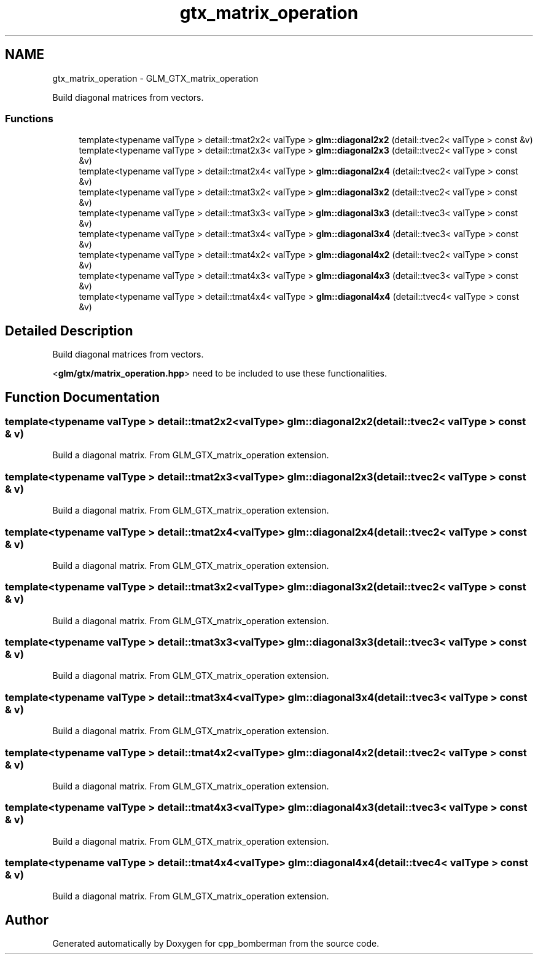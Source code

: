 .TH "gtx_matrix_operation" 3 "Sun Jun 7 2015" "Version 0.42" "cpp_bomberman" \" -*- nroff -*-
.ad l
.nh
.SH NAME
gtx_matrix_operation \- GLM_GTX_matrix_operation
.PP
Build diagonal matrices from vectors\&.  

.SS "Functions"

.in +1c
.ti -1c
.RI "template<typename valType > detail::tmat2x2< valType > \fBglm::diagonal2x2\fP (detail::tvec2< valType > const &v)"
.br
.ti -1c
.RI "template<typename valType > detail::tmat2x3< valType > \fBglm::diagonal2x3\fP (detail::tvec2< valType > const &v)"
.br
.ti -1c
.RI "template<typename valType > detail::tmat2x4< valType > \fBglm::diagonal2x4\fP (detail::tvec2< valType > const &v)"
.br
.ti -1c
.RI "template<typename valType > detail::tmat3x2< valType > \fBglm::diagonal3x2\fP (detail::tvec2< valType > const &v)"
.br
.ti -1c
.RI "template<typename valType > detail::tmat3x3< valType > \fBglm::diagonal3x3\fP (detail::tvec3< valType > const &v)"
.br
.ti -1c
.RI "template<typename valType > detail::tmat3x4< valType > \fBglm::diagonal3x4\fP (detail::tvec3< valType > const &v)"
.br
.ti -1c
.RI "template<typename valType > detail::tmat4x2< valType > \fBglm::diagonal4x2\fP (detail::tvec2< valType > const &v)"
.br
.ti -1c
.RI "template<typename valType > detail::tmat4x3< valType > \fBglm::diagonal4x3\fP (detail::tvec3< valType > const &v)"
.br
.ti -1c
.RI "template<typename valType > detail::tmat4x4< valType > \fBglm::diagonal4x4\fP (detail::tvec4< valType > const &v)"
.br
.in -1c
.SH "Detailed Description"
.PP 
Build diagonal matrices from vectors\&. 

<\fBglm/gtx/matrix_operation\&.hpp\fP> need to be included to use these functionalities\&. 
.SH "Function Documentation"
.PP 
.SS "template<typename valType > detail::tmat2x2<valType> glm::diagonal2x2 (\fBdetail::tvec2\fP< valType > const & v)"
Build a diagonal matrix\&. From GLM_GTX_matrix_operation extension\&. 
.SS "template<typename valType > detail::tmat2x3<valType> glm::diagonal2x3 (\fBdetail::tvec2\fP< valType > const & v)"
Build a diagonal matrix\&. From GLM_GTX_matrix_operation extension\&. 
.SS "template<typename valType > detail::tmat2x4<valType> glm::diagonal2x4 (\fBdetail::tvec2\fP< valType > const & v)"
Build a diagonal matrix\&. From GLM_GTX_matrix_operation extension\&. 
.SS "template<typename valType > detail::tmat3x2<valType> glm::diagonal3x2 (\fBdetail::tvec2\fP< valType > const & v)"
Build a diagonal matrix\&. From GLM_GTX_matrix_operation extension\&. 
.SS "template<typename valType > detail::tmat3x3<valType> glm::diagonal3x3 (\fBdetail::tvec3\fP< valType > const & v)"
Build a diagonal matrix\&. From GLM_GTX_matrix_operation extension\&. 
.SS "template<typename valType > detail::tmat3x4<valType> glm::diagonal3x4 (\fBdetail::tvec3\fP< valType > const & v)"
Build a diagonal matrix\&. From GLM_GTX_matrix_operation extension\&. 
.SS "template<typename valType > detail::tmat4x2<valType> glm::diagonal4x2 (\fBdetail::tvec2\fP< valType > const & v)"
Build a diagonal matrix\&. From GLM_GTX_matrix_operation extension\&. 
.SS "template<typename valType > detail::tmat4x3<valType> glm::diagonal4x3 (\fBdetail::tvec3\fP< valType > const & v)"
Build a diagonal matrix\&. From GLM_GTX_matrix_operation extension\&. 
.SS "template<typename valType > detail::tmat4x4<valType> glm::diagonal4x4 (\fBdetail::tvec4\fP< valType > const & v)"
Build a diagonal matrix\&. From GLM_GTX_matrix_operation extension\&. 
.SH "Author"
.PP 
Generated automatically by Doxygen for cpp_bomberman from the source code\&.
